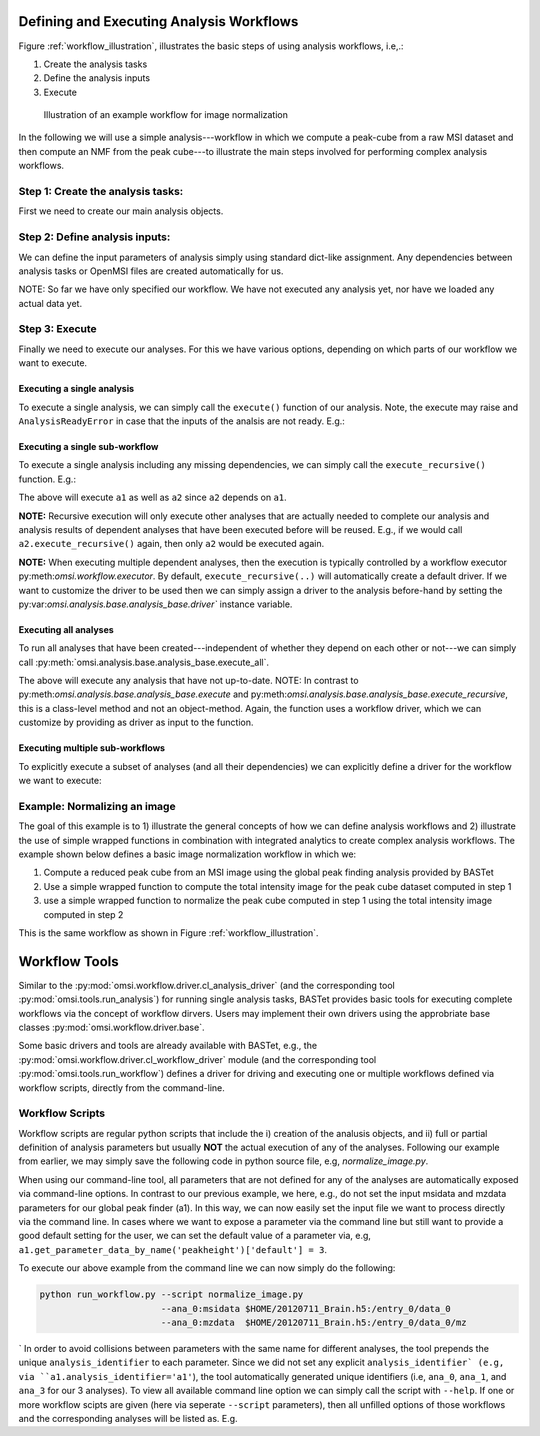 Defining and Executing Analysis Workflows
=========================================

Figure :ref:`workflow_illustration`, illustrates the basic steps of using analysis workflows, i.e,.:

1) Create the analysis tasks
2) Define the analysis inputs
3) Execute

.. _workflow_illustration:

.. figure:: _static/workflow_illustration.png
   :scale: 100 %
   :alt: Figure showing and example workflow

   Illustration of an example workflow for image normalization


In the following we will use a simple analysis---workflow in which we compute a peak-cube from a raw MSI dataset and then compute an NMF from the peak cube---to illustrate the main steps involved for performing complex analysis workflows.


Step 1: Create the analysis tasks:
----------------------------------

First we need to create our main analysis objects.

.. code-block:: python
    :linenos:

    from omsi.dataformat.omsi_file import *
    from omsi.analysis.findpeaks.omsi_findpeaks_global import omsi_findpeaks_global
    from omsi.analysis.multivariate_stats.omsi_nmf import omsi_nmf

    # Open a file to get some MSI data
    f = omsi_file('/Users/oruebel/Devel/openmsi-data/msidata/20120711_Brain.h5' , 'r')
    d = f.get_experiment(0).get_msidata(0)

    # Specify the analysis workflow
    # Create a global peak finding analysis
    a1 = omsi_findpeaks_global()      # Create the analysis
    # Create an NMF that processes our peak cube
    a2['numIter'] = 2                 # Set input to perform 2 iterations only

Step 2: Define analysis inputs:
-------------------------------

We can define the input parameters of analysis simply using standard dict-like assignment. Any dependencies between analysis tasks or OpenMSI files are created automatically for us.

.. code-block:: python
    :linenos:

    # Define the inputs of the global peak finder
    a1['msidata'] = d                 # Set the input msidata
    a1['mzdata'] = d.mz               # Set the input mz data
    # Define the inputs of the NMF
    a2['msidata'] = a1['peak_cube']   # Set the input data to the peak cube
    a2['numIter'] = 2                 # Set input to perform 2 iterations only



NOTE: So far we have only specified our workflow. We have not executed any analysis yet, nor have we loaded any actual data yet.


Step 3: Execute
---------------

Finally we need to execute our analyses. For this we have various options, depending on which parts of our workflow we want to execute.


Executing a single analysis
^^^^^^^^^^^^^^^^^^^^^^^^^^^

To execute a single analysis, we can simply call the ``execute()`` function of our analysis. Note, the execute may raise and ``AnalysisReadyError`` in case that the inputs of the analsis are not ready. E.g.:

.. code-block:: python
    :linenos:

    a2.execute()   # Will fail with ``AnalysisReadyError``

.. code-block:: python
    :linenos:

    a1.execute()   # Will successfully execute a1

Executing a single sub-workflow
^^^^^^^^^^^^^^^^^^^^^^^^^^^^^^^

To execute a single analysis including any missing dependencies, we can simply call the ``execute_recursive()`` function. E.g.:

.. code-block:: python
    :linenos:

    a2.execute_recursive()   # Will successfully execute a1

The above will execute ``a1`` as well as ``a2`` since ``a2`` depends on ``a1``.

**NOTE:** Recursive execution will only execute other analyses that are actually needed to complete our analysis and analysis results of dependent analyses that have been executed before will be reused. E.g., if we would call ``a2.execute_recursive()`` again, then only ``a2`` would be executed again.

**NOTE:** When executing multiple dependent analyses, then the execution is typically controlled by a workflow executor py:meth:`omsi.workflow.executor`. By default, ``execute_recursive(..)`` will automatically create a default driver. If we want to customize the driver to be used then we can simply assign a driver to the analysis before-hand by setting the py:var:`omsi.analysis.base.analysis_base.driver`` instance variable.

Executing all analyses
^^^^^^^^^^^^^^^^^^^^^^

To run all analyses that have been created---independent of whether they depend on each other or not---we can simply call :py:meth:`omsi.analysis.base.analysis_base.execute_all`.

.. code-block:: python
    :linenos:

    a1.execute_all()   # Execute all analyses

The above will execute any analysis that have not up-to-date. NOTE: In contrast to py:meth:`omsi.analysis.base.analysis_base.execute` and py:meth:`omsi.analysis.base.analysis_base.execute_recursive`, this is a class-level method and not an object-method. Again, the function uses a workflow driver, which we can customize by providing as driver as input to the function.

Executing multiple sub-workflows
^^^^^^^^^^^^^^^^^^^^^^^^^^^^^^^^

To explicitly execute a subset of analyses (and all their dependencies) we can explicitly define a driver for the workflow we want to execute:

.. code-block:: python
    :linenos:

    from omsi.workflow.driver.greedy_executor import greedy_executor
    driver = greedy_executor()  # Create a driver
    driver.add_analysis(a1)            # Add one ore more analyses
    driver.add_analysis(a2)
    driver.execute()                   # Execute the workflow and its dependencies

.. code-block:: python
    :linenos:

    driver2 = greedy_executor()
    driver2.add_analysis_all()  # Add all analyses
    driver2.execute()  # Execute all analyses


Example: Normalizing an image
-----------------------------

The goal of this example is to 1) illustrate the general concepts of how we can define analysis workflows and 2) illustrate the use of simple wrapped functions in combination with integrated analytics to create complex analysis workflows. The example shown below defines a basic image normalization workflow in which we:

1. Compute a reduced peak cube from an MSI image using the global peak finding analysis provided by BASTet
2. Use a simple wrapped function to compute the total intensity image for the peak cube dataset computed in step 1
3. use a simple wrapped function to normalize the peak cube computed in step 1 using the total intensity image computed in step 2

This is the same workflow as shown in Figure :ref:`workflow_illustration`.


.. code-block:: bash
    :linenos:

    # Illustration of the basic image normalization workflow defined below:
    #
    # +-----------a1------------+       +-------------a2----------------+       +-----------a3--------------+
    # +---global-peak-finder----+       +------total_intensities--------+       +---normalize_intensities---+
    # |                         |       |                               |       |                           |
    # | msidata       peak_cube +---+---> msidata      total_intensities+-------> norm_factors     output_0 |
    # |                         |   |   |                               |       |                           |
    # | mzdata                  |   |   | axis=2                        |   +---> msidata                   |
    # +-------------------------+   |   +-------------------------------+   |   +---------------------------+
    #                               |                                       |
    #                               |                                       |
    #                               +---------------------------------------+


.. code-block:: python
    :linenos:
    :emphasize-lines: 21,22,23,26,27,28,31,32,33,43

    import numpy as np
    from omsi.shared.log import log_helper
    log_helper.set_log_level('DEBUG')
    from omsi.analysis.findpeaks.omsi_findpeaks_global import omsi_findpeaks_global
    from omsi.dataformat.omsi_file.main_file import omsi_file
    from omsi.analysis.generic import analysis_generic

    # Define a simple function to compute the total intensity image
    def total_intensity(msidata, axis=2):
        import numpy as np
        return np.sum(msidata, axis=axis)

    # Define a simple function to normalize an MSI data cube by per-spectrum normalization factors
    def normalize_intensities(msidata, normfactors):
        import numpy as np
        return msidata / normfactors[:,:,np.newaxis]

    # Get an ezample MSI image
    f = omsi_file('/Users/oruebel/Devel/openmsi-data/msidata/20120711_Brain.h5' , 'r')
    d = f.get_experiment(0).get_msidata(0)

    # Define the global peak finder
    a1 = omsi_findpeaks_global()
    a1['msidata'] = d
    a1['mzdata'] = d.mz

    # Define compute of total intensity image
    a2 = analysis_generic.from_function(analysis_function=total_intensity,
                                        output_names=['total_intensities'])
    a2['msidata'] = a1['peak_cube']

    # Define the normalization of the peak cube
    a3 = analysis_generic.from_function(normalize_intensities)
    a3['msidata'] = a1['peak_cube']
    a3['normfactors'] = a2['total_intensities']

    # To run the workflow we now have several basic options
    #
    # 1) a3.execute_recursive()  : Recursively execute the last analysis and all its dependencies (i.e., a1, a2)
    # 2) a1.execute_all() : Tell any analysis to execute all available analyses (i.e., a1,a2,a3)
    # 3) Create our own workflow driver to control the execution of the analyses
    # 4) Manually call execute on a1, a2, and a3 in order of their dependencies

    # Execute the workflow
    a3.execute_recursive()


Workflow Tools
==============

Similar to the :py:mod:`omsi.workflow.driver.cl_analysis_driver` (and the corresponding tool :py:mod:`omsi.tools.run_analysis`) for running single analysis tasks, BASTet provides basic tools for executing complete workflows via the concept of workflow dirvers. Users may implement their own drivers using the approbriate base classes :py:mod:`omsi.workflow.driver.base`.

Some basic drivers and tools are already available with BASTet, e.g., the :py:mod:`omsi.workflow.driver.cl_workflow_driver` module (and the corresponding tool :py:mod:`omsi.tools.run_workflow`) defines a driver for driving and executing one or multiple workflows defined via workflow scripts, directly from the command-line.

Workflow Scripts
----------------

Workflow scripts are regular python scripts that include the i) creation of the analusis objects, and ii) full or partial definition of analysis parameters but usually **NOT** the actual execution of any of the analyses. Following our example from earlier, we may simply save the following code in python source file, e.g, `normalize_image.py`.


.. code-block:: python
    :linenos:

    import numpy as np
    from omsi.analysis.findpeaks.omsi_findpeaks_global import omsi_findpeaks_global
    from omsi.dataformat.omsi_file.main_file import omsi_file
    from omsi.analysis.generic import analysis_generic

    # Define a simple function to compute the total intensity image
    def total_intensity(msidata, axis=2):
        import numpy as np
        return np.sum(msidata, axis=axis)

    # Define a simple function to normalize an MSI data cube by per-spectrum normalization factors
    def normalize_intensities(msidata, normfactors):
        import numpy as np
        return msidata / normfactors[:,:,np.newaxis]

    # Define the global peak finder
    a1 = omsi_findpeaks_global()

    # Define compute of total intensity image
    a2 = analysis_generic.from_function(analysis_function=total_intensity,
                                        output_names=['total_intensities'])
    a2['msidata'] = a1['peak_cube']

    # Define the normalization of the peak cube
    a3 = analysis_generic.from_function(normalize_intensities)
    a3['msidata'] = a1['peak_cube']
    a3['normfactors'] = a2['total_intensities']


When using our command-line tool, all parameters that are not defined for any of the analyses are automatically exposed via command-line options. In contrast to our previous example, we here, e.g., do not set the input msidata and mzdata parameters for our global peak finder (a1). In this way, we can now easily set the input file we want to process directly via the command line. In cases where we want to expose a parameter via the command line but still want to provide a good default setting for the user, we can set the default value of a parameter via, e.g, ``a1.get_parameter_data_by_name('peakheight')['default'] = 3``.

To execute our above example from the command line we can now simply do the following:

.. code-block:: bash

    python run_workflow.py --script normalize_image.py
                           --ana_0:msidata $HOME/20120711_Brain.h5:/entry_0/data_0
                           --ana_0:mzdata  $HOME/20120711_Brain.h5:/entry_0/data_0/mz
`
In order to avoid collisions between parameters with the same name for different analyses, the tool prepends the unique ``analysis_identifier`` to each parameter. Since we did not set any explicit ``analysis_identifier` (e.g, via ``a1.analysis_identifier='a1'``), the tool automatically generated unique identifiers (i.e, ``ana_0``, ``ana_1``, and ``ana_3`` for our 3 analyses). To view all available command line option we can simply call the script with ``--help``. If one or more workflow scipts are given (here via seperate ``--script`` parameters), then all unfilled options of those workflows and the corresponding analyses will be listed as. E.g.


.. code-block:: python
    :linenos:

    newlappy:tools oruebel$ python run_workflow.py --script normalize_image.py --help
    usage: run_workflow.py --script SCRIPT [--save SAVE] [--profile]
                           [--memprofile]
                           [--loglevel {INFO,WARNING,CRITICAL,ERROR,DEBUG,NOTSET}]
                           --ana_0:msidata ANA_0:MSIDATA --ana_0:mzdata
                           ANA_0:MZDATA
                           [--ana_0:integration_width ANA_0:INTEGRATION_WIDTH]
                           [--ana_0:peakheight ANA_0:PEAKHEIGHT]
                           [--ana_0:slwindow ANA_0:SLWINDOW]
                           [--ana_0:smoothwidth ANA_0:SMOOTHWIDTH]
                           [--ana_1:axis ANA_1:AXIS]
                           [--reduce_memory_usage REDUCE_MEMORY_USAGE]
                           [--synchronize SYNCHRONIZE] [-h]

    Execute analysis workflow(s) based on a given set of scripts

    required arguments:
      --script SCRIPT       The workflow script to be executed. Multiple scripts
                            may be added via separate --script arguments (default:
                            None)

    optional arguments:
      --save SAVE           Define the file and experiment where all analysis
                            results should be stored. A new file will be created
                            if the given file does not exists but the directory
                            does. The filename is expected to be of the from:
                            <filename>:<entry_#> . If no experiment index is
                            given, then experiment index 0 (i.e, entry_0) will be
                            assumed by default. A validpath may, e.g, be
                            "test.h5:/entry_0" or jus "test.h5" (default: None)
      --profile             Enable runtime profiling of the analysis. NOTE: This
                            is intended for debugging and investigation of the
                            runtime behavior of an analysis.Enabling profiling
                            entails certain overheads in performance (default:
                            False)
      --memprofile          Enable runtime profiling of the memory usage of
                            analysis. NOTE: This is intended for debugging and
                            investigation of the runtime behavior of an analysis.
                            Enabling profiling entails certain overheads in
                            performance. (default: False)
      --loglevel {INFO,WARNING,CRITICAL,ERROR,DEBUG,NOTSET}
                            Specify the level of logging to be used. (default:
                            INFO)
      -h, --help            show this help message and exit

    ana_0:omsi.analysis.findpeaks.omsi_findpeaks_global:analysis settings:
      Analysis settings

      --ana_0:integration_width ANA_0:INTEGRATION_WIDTH
                            The window over which peaks should be integrated
                            (default: 0.1)
      --ana_0:peakheight ANA_0:PEAKHEIGHT
                            Peak height parameter (default: 2)
      --ana_0:slwindow ANA_0:SLWINDOW
                            Sliding window parameter (default: 100)
      --ana_0:smoothwidth ANA_0:SMOOTHWIDTH
                            Smooth width parameter (default: 3)

    ana_0:omsi.analysis.findpeaks.omsi_findpeaks_global:input data:
      Input data to be analyzed

      --ana_0:msidata ANA_0:MSIDATA
                            The MSI dataset to be analyzed (default: None)
      --ana_0:mzdata ANA_0:MZDATA
                            The m/z values for the spectra of the MSI dataset
                            (default: None)

    ana_1 : generic:
      --ana_1:axis ANA_1:AXIS

    optional workflow executor options:
      Additional, optional settings for the workflow execution controls

      --reduce_memory_usage REDUCE_MEMORY_USAGE
                            Reduce memory usage by pushing analyses to file each
                            time they complete, processing dependencies out-of-
                            core. (default: False)
      --synchronize SYNCHRONIZE
                            Place an MPI-barrier at the beginning of the exection
                            of the workflow. This can be useful when we require
                            that all MPI ranks are fully initalized. (default:
                            False)

    how to specify ndarray data?
    ----------------------------
    n-dimensional arrays stored in OpenMSI data files may be specified as
    input parameters via the following syntax:
          -- MSI data: <filename>.h5:/entry_#/data_#
          -- Analysis data: <filename>.h5:/entry_#/analysis_#/<dataname>
          -- Arbitrary dataset: <filename>.h5:<object_path>
    E.g. a valid definition may look like: 'test_brain_convert.h5:/entry_0/data_0'
    In rear cases we may need to manually define an array (e.g., a mask)
    Here we can use standard python syntax, e.g, '[1,2,3,4]' or '[[1, 3], [4, 5]]'

    This command-line tool has been auto-generated by BASTet (Berkeley Analysis & Storage Toolkit)




